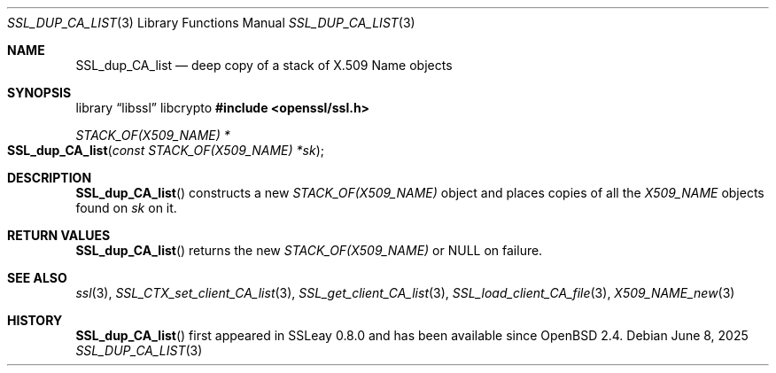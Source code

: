 .\" $OpenBSD: SSL_dup_CA_list.3,v 1.7 2025/06/08 22:47:20 schwarze Exp $
.\"
.\" Copyright (c) 2016 Ingo Schwarze <schwarze@openbsd.org>
.\"
.\" Permission to use, copy, modify, and distribute this software for any
.\" purpose with or without fee is hereby granted, provided that the above
.\" copyright notice and this permission notice appear in all copies.
.\"
.\" THE SOFTWARE IS PROVIDED "AS IS" AND THE AUTHOR DISCLAIMS ALL WARRANTIES
.\" WITH REGARD TO THIS SOFTWARE INCLUDING ALL IMPLIED WARRANTIES OF
.\" MERCHANTABILITY AND FITNESS. IN NO EVENT SHALL THE AUTHOR BE LIABLE FOR
.\" ANY SPECIAL, DIRECT, INDIRECT, OR CONSEQUENTIAL DAMAGES OR ANY DAMAGES
.\" WHATSOEVER RESULTING FROM LOSS OF USE, DATA OR PROFITS, WHETHER IN AN
.\" ACTION OF CONTRACT, NEGLIGENCE OR OTHER TORTIOUS ACTION, ARISING OUT OF
.\" OR IN CONNECTION WITH THE USE OR PERFORMANCE OF THIS SOFTWARE.
.\"
.Dd $Mdocdate: June 8 2025 $
.Dt SSL_DUP_CA_LIST 3
.Os
.Sh NAME
.Nm SSL_dup_CA_list
.Nd deep copy of a stack of X.509 Name objects
.\" The capital "N" in "Name" is intentional (X.509 syntax).
.Sh SYNOPSIS
.Lb libssl libcrypto
.In openssl/ssl.h
.Ft STACK_OF(X509_NAME) *
.Fo SSL_dup_CA_list
.Fa "const STACK_OF(X509_NAME) *sk"
.Fc
.Sh DESCRIPTION
.Fn SSL_dup_CA_list
constructs a new
.Vt STACK_OF(X509_NAME)
object and places copies of all the
.Vt X509_NAME
objects found on
.Fa sk
on it.
.Sh RETURN VALUES
.Fn SSL_dup_CA_list
returns the new
.Vt STACK_OF(X509_NAME)
or
.Dv NULL
on failure.
.Sh SEE ALSO
.Xr ssl 3 ,
.Xr SSL_CTX_set_client_CA_list 3 ,
.Xr SSL_get_client_CA_list 3 ,
.Xr SSL_load_client_CA_file 3 ,
.Xr X509_NAME_new 3
.Sh HISTORY
.Fn SSL_dup_CA_list
first appeared in SSLeay 0.8.0 and has been available since
.Ox 2.4 .
